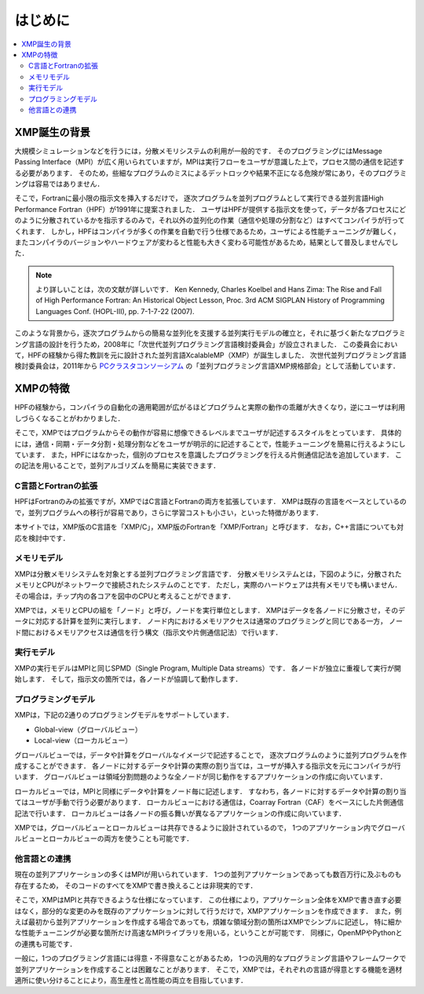=========================
はじめに
=========================

.. contents::
   :local:
   :depth: 2

XMP誕生の背景
----------------
大規模シミュレーションなどを行うには，分散メモリシステムの利用が一般的です．
そのプログラミングにはMessage Passing Interface（MPI）が広く用いられていますが，MPIは実行フローをユーザが意識した上で，プロセス間の通信を記述する必要があります．
そのため，些細なプログラムのミスによるデットロックや結果不正になる危険が常にあり，そのプログラミングは容易ではありません．

そこで，Fortranに最小限の指示文を挿入するだけで，
逐次プログラムを並列プログラムとして実行できる並列言語High Performance Fortran（HPF）が1991年に提案されました．
ユーザはHPFが提供する指示文を使って，データが各プロセスにどのように分散されているかを指示するのみで，それ以外の並列化の作業（通信や処理の分割など）はすべてコンパイラが行ってくれます．
しかし，HPFはコンパイラが多くの作業を自動で行う仕様であるため，ユーザによる性能チューニングが難しく，
またコンパイラのバージョンやハードウェアが変わると性能も大きく変わる可能性があるため，結果として普及しませんでした．

.. note:: 
   より詳しいことは，次の文献が詳しいです．
   Ken Kennedy, Charles Koelbel and Hans Zima: The Rise and Fall of High Performance Fortran: An Historical Object Lesson, Proc. 3rd ACM SIGPLAN History of Programming Languages Conf. (HOPL-III), pp. 7-1-7-22 (2007).

このような背景から，逐次プログラムからの簡易な並列化を支援する並列実行モデルの確立と，それに基づく新たなプログラミング言語の設計を行うため，2008年に「次世代並列プログラミング言語検討委員会」が設立されました．
この委員会において，HPFの経験から得た教訓を元に設計された並列言語XcalableMP（XMP）が誕生しました．
次世代並列プログラミング言語検討委員会は，2011年から `PCクラスタコンソーシアム <https://www.pccluster.org/ja>`_ の「並列プログラミング言語XMP規格部会」として活動しています．

XMPの特徴
-------------
HPFの経験から，コンパイラの自動化の適用範囲が広がるほどプログラムと実際の動作の乖離が大きくなり，逆にユーザは利用しづらくなることがわかりました．

そこで，XMPではプログラムからその動作が容易に想像できるレベルまでユーザが記述するスタイルをとっています．
具体的には，通信・同期・データ分割・処理分割などをユーザが明示的に記述することで，性能チューニングを簡易に行えるようにしています．
また，HPFにはなかった，個別のプロセスを意識したプログラミングを行える片側通信記法を追加しています．
この記法を用いることで，並列アルゴリズムを簡易に実装できます．

C言語とFortranの拡張
^^^^^^^^^^^^^^^^^^^^^^
HPFはFortranのみの拡張ですが，XMPではC言語とFortranの両方を拡張しています．
XMPは既存の言語をベースとしているので，並列プログラムへの移行が容易であり，さらに学習コストも小さい，といった特徴があります．

本サイトでは，XMP版のC言語を「XMP/C」，XMP版のFortranを「XMP/Fortran」と呼びます．
なお，C++言語についても対応を検討中です．

メモリモデル
^^^^^^^^^^^^^^^^^^^^^^^^^^^^^^^^^^^^^^
XMPは分散メモリシステムを対象とする並列プログラミング言語です．
分散メモリシステムとは，下図のように，分散されたメモリとCPUがネットワークで接続されたシステムのことです．
ただし，実際のハードウェアは共有メモリでも構いません．
その場合は，チップ内の各コアを図中のCPUと考えることができます．

.. image:: ../img/overview/architecture.png

XMPでは，メモリとCPUの組を「ノード」と呼び，ノードを実行単位とします．
XMPはデータを各ノードに分散させ，そのデータに対応する計算を並列に実行します．
ノード内におけるメモリアクセスは通常のプログラミングと同じである一方，
ノード間におけるメモリアクセスは通信を行う構文（指示文や片側通信記法）で行います．

実行モデル
^^^^^^^^^^^^^
XMPの実行モデルはMPIと同じSPMD（Single Program, Multiple Data streams）です．
各ノードが独立に重複して実行が開始します．
そして，指示文の箇所では，各ノードが協調して動作します．

.. image:: ../img/overview/execution.png

プログラミングモデル
^^^^^^^^^^^^^^^^^^^^^^^^
XMPは，下記の2通りのプログラミングモデルをサポートしています．

* Global-view（グローバルビュー）
* Local-view（ローカルビュー）

グローバルビューでは，データや計算をグローバルなイメージで記述することで，
逐次プログラムのように並列プログラムを作成することができます．
各ノードに対するデータや計算の実際の割り当ては，ユーザが挿入する指示文を元にコンパイラが行います．
グローバルビューは領域分割問題のような全ノードが同じ動作をするアプリケーションの作成に向いています．

ローカルビューでは，MPIと同様にデータや計算をノード毎に記述します．
すなわち，各ノードに対するデータや計算の割り当てはユーザが手動で行う必要があります．
ローカルビューにおける通信は，Coarray Fortran（CAF）をベースにした片側通信記法で行います．
ローカルビューは各ノードの振る舞いが異なるアプリケーションの作成に向いています．

XMPでは，グローバルビューとローカルビューは共存できるように設計されているので，
1つのアプリケーション内でグローバルビューとローカルビューの両方を使うことも可能です．

他言語との連携
^^^^^^^^^^^^^^^^^^^^^^^^^^^^^^^^^^^^
現在の並列アプリケーションの多くはMPIが用いられています．
1つの並列アプリケーションであっても数百万行に及ぶものも存在するため，
そのコードのすべてをXMPで書き換えることは非現実的です．

そこで，XMPはMPIと共存できるような仕様になっています．
この仕様により，アプリケーション全体をXMPで書き直す必要はなく，部分的な変更のみを既存のアプリケーションに対して行うだけで，XMPアプリケーションを作成できます．
また，例えば最初から並列アプリケーションを作成する場合であっても，煩雑な領域分割の箇所はXMPでシンプルに記述し，
特に細かな性能チューニングが必要な箇所だけ高速なMPIライブラリを用いる，ということが可能です．
同様に，OpenMPやPythonとの連携も可能です．

一般に，1つのプログラミング言語には得意・不得意なことがあるため，
1つの汎用的なプログラミング言語やフレームワークで並列アプリケーションを作成することは困難なことがあります．
そこで，XMPでは，それぞれの言語が得意とする機能を適材適所に使い分けることにより，高生産性と高性能の両立を目指しています．

